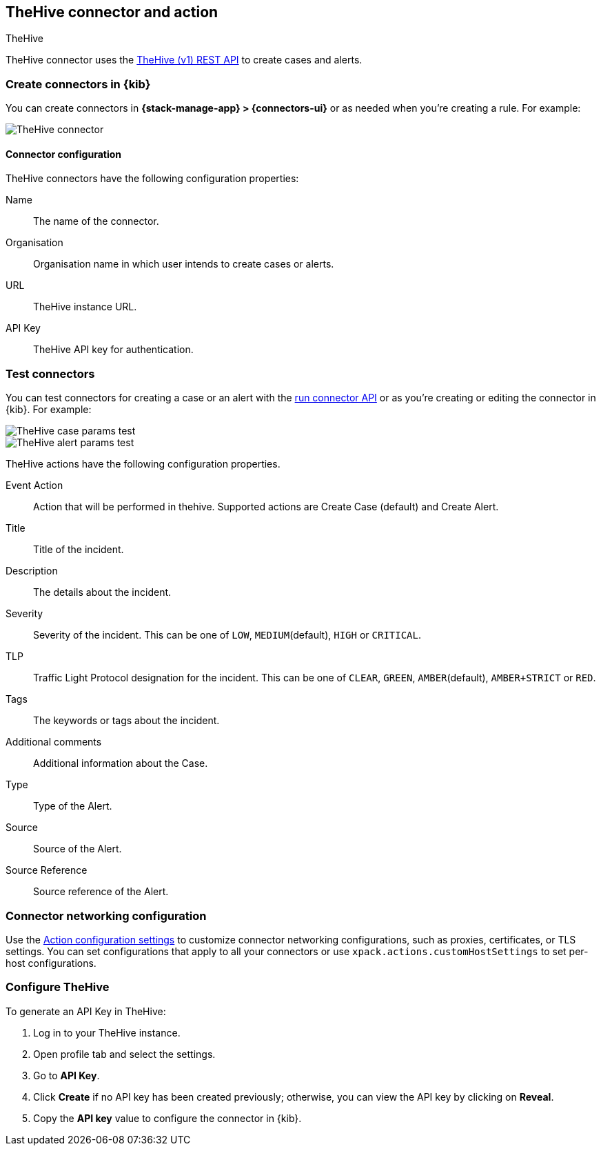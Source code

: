 [[thehive-action-type]]
== TheHive connector and action
++++
<titleabbrev>TheHive</titleabbrev>
++++
:frontmatter-description: Add a connector that can create cases and alerts in TheHive.
:frontmatter-tags-products: [kibana]
:frontmatter-tags-content-type: [how-to]
:frontmatter-tags-user-goals: [configure]

TheHive connector uses the https://docs.strangebee.com/thehive/api-docs/[TheHive (v1) REST API] to create cases and alerts.

[float]
[[define-thehive-ui]]
=== Create connectors in {kib}

You can create connectors in *{stack-manage-app} > {connectors-ui}*
or as needed when you're creating a rule. For example:

[role="screenshot"]
image::management/connectors/images/thehive-connector.png[TheHive connector]
// NOTE: This is an autogenerated screenshot. Do not edit it directly.

[float]
[[thehive-connector-configuration]]
==== Connector configuration

TheHive connectors have the following configuration properties:

Name::         The name of the connector.
Organisation:: Organisation name in which user intends to create cases or alerts.
URL::          TheHive instance URL.
API Key::      TheHive API key for authentication.

[float]
[[TheHive-action-configuration]]
=== Test connectors

You can test connectors for creating a case or an alert with the <<execute-connector-api,run connector API>> or
as you're creating or editing the connector in {kib}. For example:

[role="screenshot"]
image::management/connectors/images/thehive-params-case-test.png[TheHive case params test]
// NOTE: This is an autogenerated screenshot. Do not edit it directly.

[role="screenshot"]
image::management/connectors/images/thehive-params-alert-test.png[TheHive alert params test]
// NOTE: This is an autogenerated screenshot. Do not edit it directly.

TheHive actions have the following configuration properties.

Event Action:: Action that will be performed in thehive. Supported actions are Create Case (default) and Create Alert.
Title:: Title of the incident.
Description:: The details about the incident.
Severity:: Severity of the incident. This can be one of `LOW`, `MEDIUM`(default), `HIGH` or `CRITICAL`.
TLP:: Traffic Light Protocol designation for the incident. This can be one of `CLEAR`, `GREEN`, `AMBER`(default), `AMBER+STRICT` or `RED`.
Tags:: The keywords or tags about the incident.
Additional comments:: Additional information about the Case. 
Type:: Type of the Alert.
Source:: Source of the Alert.
Source Reference:: Source reference of the Alert.

[float]
[[thehive-connector-networking-configuration]]
=== Connector networking configuration

Use the <<action-settings, Action configuration settings>> to customize connector networking configurations, such as proxies, certificates, or TLS settings. You can set configurations that apply to all your connectors or use `xpack.actions.customHostSettings` to set per-host configurations.

[float]
[[configure-thehive]]
=== Configure TheHive

To generate an API Key in TheHive:

1. Log in to your TheHive instance.
2. Open profile tab and select the settings.
3. Go to *API Key*.
4. Click *Create* if no API key has been created previously; otherwise, you can view the API key by clicking on *Reveal*.
5. Copy the *API key* value to configure the connector in {kib}.